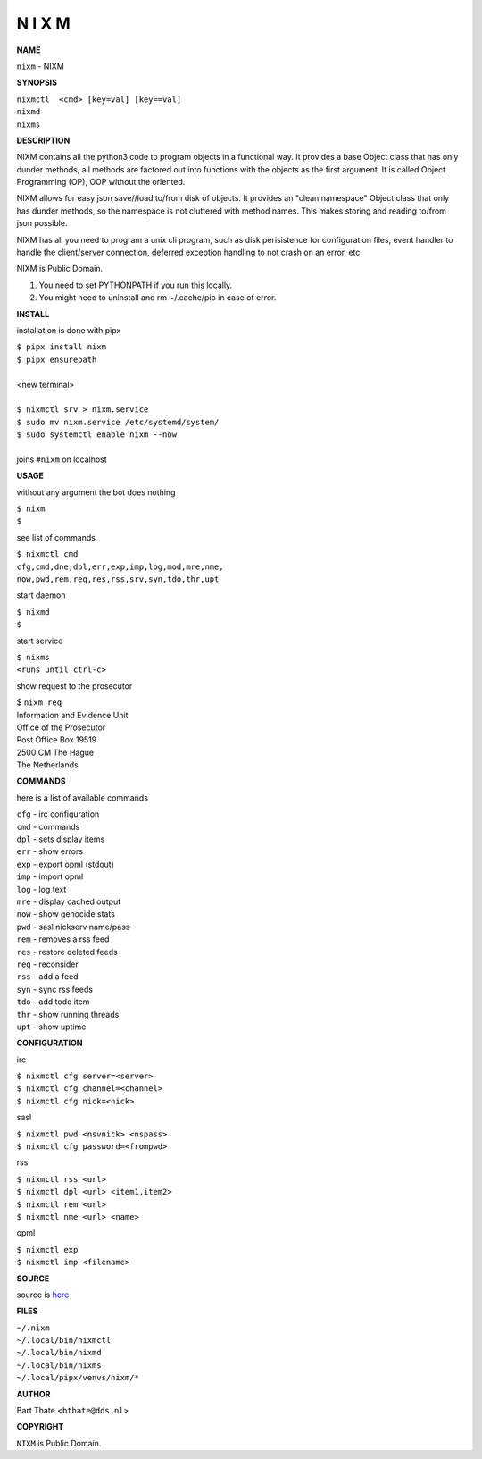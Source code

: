 N I X M
=======


**NAME**


``nixm`` - NIXM


**SYNOPSIS**

| ``nixmctl  <cmd> [key=val] [key==val]``
| ``nixmd`` 
| ``nixms``


**DESCRIPTION**


NIXM contains all the python3 code to program objects in a functional
way. It provides a base Object class that has only dunder methods, all
methods are factored out into functions with the objects as the first
argument. It is called Object Programming (OP), OOP without the
oriented.

NIXM allows for easy json save//load to/from disk of objects. It
provides an "clean namespace" Object class that only has dunder
methods, so the namespace is not cluttered with method names. This
makes storing and reading to/from json possible.

NIXM has all you need to program a unix cli program, such as disk
perisistence for configuration files, event handler to handle the
client/server connection, deferred exception handling to not crash
on an error, etc.

NIXM is Public Domain.

1. You need to set PYTHONPATH if you run this locally.
2. You might need to uninstall and rm ~/.cache/pip in case of error.


**INSTALL**

installation is done with pipx

| ``$ pipx install nixm``
| ``$ pipx ensurepath``
|
| <new terminal>
|
| ``$ nixmctl srv > nixm.service``
| ``$ sudo mv nixm.service /etc/systemd/system/``
| ``$ sudo systemctl enable nixm --now``
|
| joins ``#nixm`` on localhost


**USAGE**

without any argument the bot does nothing

| ``$ nixm``
| ``$``

see list of commands

| ``$ nixmctl cmd``
| ``cfg,cmd,dne,dpl,err,exp,imp,log,mod,mre,nme,``
| ``now,pwd,rem,req,res,rss,srv,syn,tdo,thr,upt``

start daemon

| ``$ nixmd``
| ``$``

start service

| ``$ nixms``
| ``<runs until ctrl-c>``

show request to the prosecutor

| $ ``nixm req``
| Information and Evidence Unit
| Office of the Prosecutor
| Post Office Box 19519
| 2500 CM The Hague
| The Netherlands


**COMMANDS**

here is a list of available commands

| ``cfg`` - irc configuration
| ``cmd`` - commands
| ``dpl`` - sets display items
| ``err`` - show errors
| ``exp`` - export opml (stdout)
| ``imp`` - import opml
| ``log`` - log text
| ``mre`` - display cached output
| ``now`` - show genocide stats
| ``pwd`` - sasl nickserv name/pass
| ``rem`` - removes a rss feed
| ``res`` - restore deleted feeds
| ``req`` - reconsider
| ``rss`` - add a feed
| ``syn`` - sync rss feeds
| ``tdo`` - add todo item
| ``thr`` - show running threads
| ``upt`` - show uptime


**CONFIGURATION**

irc

| ``$ nixmctl cfg server=<server>``
| ``$ nixmctl cfg channel=<channel>``
| ``$ nixmctl cfg nick=<nick>``

sasl

| ``$ nixmctl pwd <nsvnick> <nspass>``
| ``$ nixmctl cfg password=<frompwd>``

rss

| ``$ nixmctl rss <url>``
| ``$ nixmctl dpl <url> <item1,item2>``
| ``$ nixmctl rem <url>``
| ``$ nixmctl nme <url> <name>``

opml

| ``$ nixmctl exp``
| ``$ nixmctl imp <filename>``


**SOURCE**

source is `here <https://github.com/otpcr/nixm>`_


**FILES**

| ``~/.nixm``
| ``~/.local/bin/nixmctl``
| ``~/.local/bin/nixmd``
| ``~/.local/bin/nixms``
| ``~/.local/pipx/venvs/nixm/*``


**AUTHOR**

| Bart Thate <``bthate@dds.nl``>


**COPYRIGHT**

| ``NIXM`` is Public Domain.
